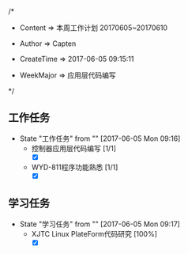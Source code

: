 
/*

 * Content      => 本周工作计划 20170605~20170610
   
 * Author       => Capten

 * CreateTime   => 2017-06-05 09:15:11
   
 * WeekMajor    => 应用层代码编写
   
 */


** 工作任务 
   - State "工作任务"   from ""           [2017-06-05 Mon 09:16]
     - 控制器应用层代码编写 [1/1]
       - [X]
     - WYD-811程序功能熟悉 [1/1]
       - [X]
** 学习任务 
   - State "学习任务"   from ""           [2017-06-05 Mon 09:17]
     - XJTC Linux PlateForm代码研究 [100%]
       - [X]
       
     
      
